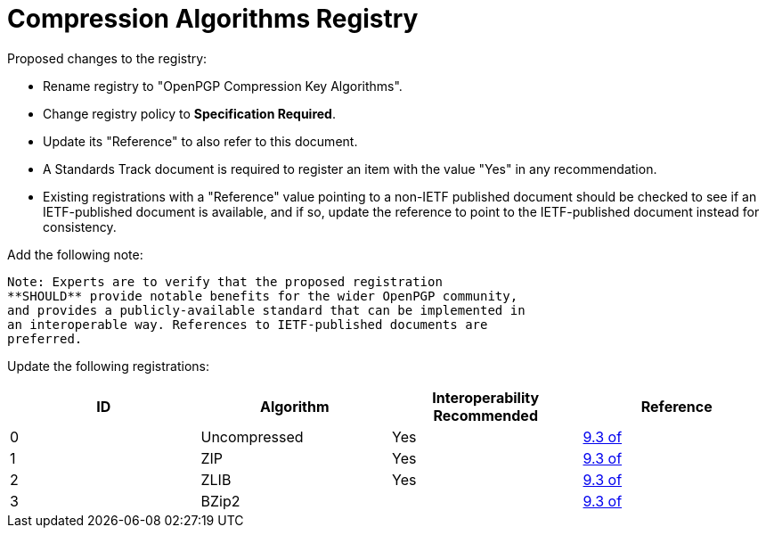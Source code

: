[#registry-alg-comp]
= Compression Algorithms Registry

Proposed changes to the registry:

* Rename registry to "OpenPGP Compression Key Algorithms".

* Change registry policy to **Specification Required**.

* Update its "Reference" to also refer to this document.

* A Standards Track document is required to register an item
with the value "Yes" in any recommendation.

* Existing registrations with a "Reference" value pointing to a
non-IETF published document should be checked to see if an
IETF-published document is available, and if so, update the reference
to point to the IETF-published document instead for consistency.

Add the following note:

----
Note: Experts are to verify that the proposed registration
**SHOULD** provide notable benefits for the wider OpenPGP community,
and provides a publicly-available standard that can be implemented in
an interoperable way. References to IETF-published documents are
preferred.
----

Update the following registrations:

|===
| ID | Algorithm | Interoperability Recommended | Reference

| 0 | Uncompressed | Yes | <<RFC4880,9.3 of>>
| 1 | ZIP | Yes | <<RFC4880,9.3 of>>
| 2 | ZLIB | Yes | <<RFC4880,9.3 of>>
| 3 | BZip2 | | <<RFC4880,9.3 of>>

|===

